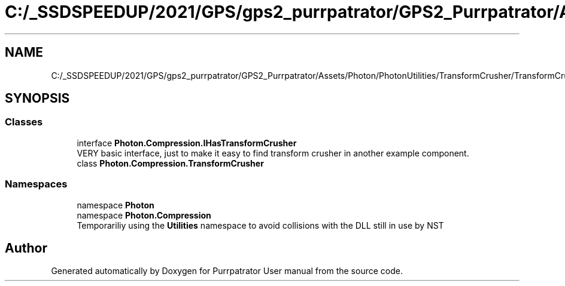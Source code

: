 .TH "C:/_SSDSPEEDUP/2021/GPS/gps2_purrpatrator/GPS2_Purrpatrator/Assets/Photon/PhotonUtilities/TransformCrusher/TransformCrusher.cs" 3 "Mon Apr 18 2022" "Purrpatrator User manual" \" -*- nroff -*-
.ad l
.nh
.SH NAME
C:/_SSDSPEEDUP/2021/GPS/gps2_purrpatrator/GPS2_Purrpatrator/Assets/Photon/PhotonUtilities/TransformCrusher/TransformCrusher.cs
.SH SYNOPSIS
.br
.PP
.SS "Classes"

.in +1c
.ti -1c
.RI "interface \fBPhoton\&.Compression\&.IHasTransformCrusher\fP"
.br
.RI "VERY basic interface, just to make it easy to find transform crusher in another example component\&. "
.ti -1c
.RI "class \fBPhoton\&.Compression\&.TransformCrusher\fP"
.br
.in -1c
.SS "Namespaces"

.in +1c
.ti -1c
.RI "namespace \fBPhoton\fP"
.br
.ti -1c
.RI "namespace \fBPhoton\&.Compression\fP"
.br
.RI "Temporariliy using the \fBUtilities\fP namespace to avoid collisions with the DLL still in use by NST "
.in -1c
.SH "Author"
.PP 
Generated automatically by Doxygen for Purrpatrator User manual from the source code\&.

